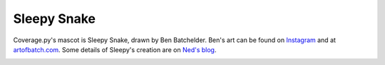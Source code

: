.. Licensed under the Apache License: http://www.apache.org/licenses/LICENSE-2.0
.. For details: https://github.com/nedbat/coveragepy/blob/master/NOTICE.txt

.. _sleepy:

============
Sleepy Snake
============

Coverage.py's mascot is Sleepy Snake, drawn by Ben Batchelder.  Ben's art can
be found on `Instagram`_ and at `artofbatch.com`_.  Some details of Sleepy's
creation are on `Ned's blog`__.

__ https://nedbatchelder.com/blog/201912/sleepy_snake.html

.. image:: media/sleepy-snake-600.png
   :alt: Sleepy Snake, cozy in his snake-shaped bed.


.. _Instagram: https://instagram.com/artofbatch
.. _artofbatch.com: https://artofbatch.com
